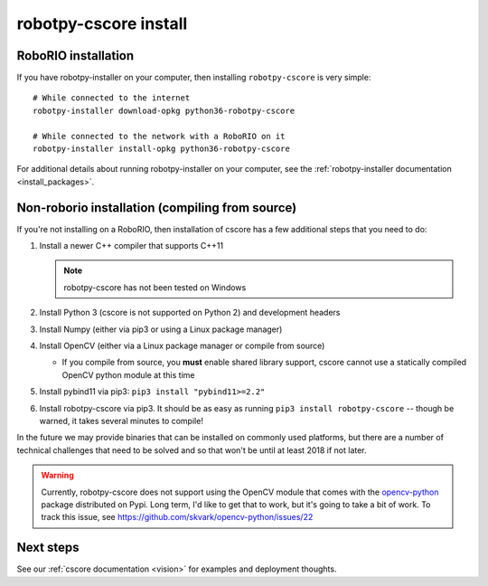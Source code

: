 
.. _install_cscore:

robotpy-cscore install
======================

RoboRIO installation
--------------------

If you have robotpy-installer on your computer, then installing ``robotpy-cscore``
is very simple::
   
   # While connected to the internet
   robotpy-installer download-opkg python36-robotpy-cscore
   
   # While connected to the network with a RoboRIO on it
   robotpy-installer install-opkg python36-robotpy-cscore
    
For additional details about running robotpy-installer on your computer, see
the :ref:`robotpy-installer documentation <install_packages>`.

Non-roborio installation (compiling from source)
------------------------------------------------

If you're not installing on a RoboRIO, then installation of cscore has a few
additional steps that you need to do:

1. Install a newer C++ compiler that supports C++11
   
   .. note:: robotpy-cscore has not been tested on Windows

2. Install Python 3 (cscore is not supported on Python 2) and development headers
3. Install Numpy (either via pip3 or using a Linux package manager)
4. Install OpenCV (either via a Linux package manager or compile from source)

   * If you compile from source, you **must** enable shared library support,
     cscore cannot use a statically compiled OpenCV python module at this time
     
5. Install pybind11 via pip3: ``pip3 install "pybind11>=2.2"``
6. Install robotpy-cscore via pip3. It should be as easy as running
   ``pip3 install robotpy-cscore`` -- though be warned, it takes several minutes to
   compile!

In the future we may provide binaries that can be installed on commonly used
platforms, but there are a number of technical challenges that need to be solved
and so that won't be until at least 2018 if not later.

.. warning:: Currently, robotpy-cscore does not support using the OpenCV module
             that comes with the `opencv-python <https://pypi.python.org/pypi/opencv-python>`_
             package distributed on Pypi. Long term, I'd like to get that to
             work, but it's going to take a bit of work. To track this issue,
             see https://github.com/skvark/opencv-python/issues/22

Next steps
----------

See our :ref:`cscore documentation <vision>` for examples and deployment thoughts.
